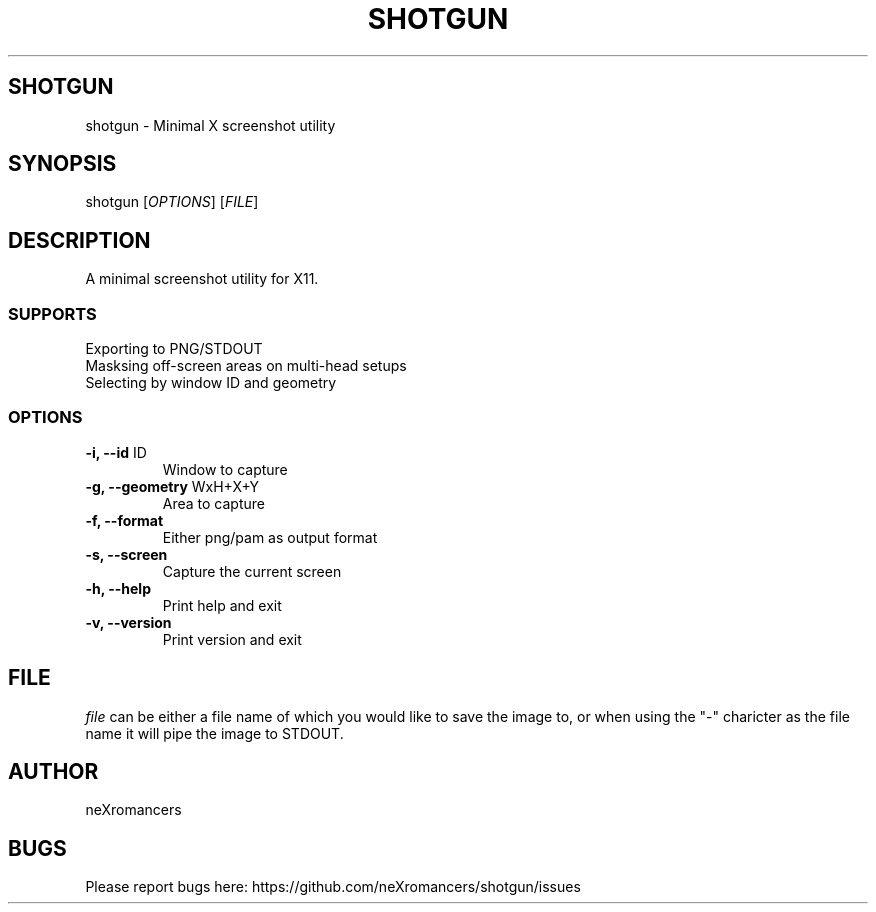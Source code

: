 .TH SHOTGUN 1 "08/31/2023" "2.5.1" "User Commands"
.SH SHOTGUN 
shotgun \- Minimal X screenshot utility 
.SH SYNOPSIS
shotgun [\fIOPTIONS\fP] [\fIFILE\fP]
.SH DESCRIPTION
A minimal screenshot utility for X11.
.SS SUPPORTS
.TP
Exporting to PNG/STDOUT
.TP
Masksing off-screen areas on multi-head setups
.TP
Selecting by window ID and geometry
.SS OPTIONS
.TP
\fB-i, --id\fP ID
Window to capture
.TP
\fB-g, --geometry\fP WxH+X+Y
Area to capture
.TP
\fB-f, --format\fP
Either png/pam as output format
.TP
\fB-s, --screen\fP
Capture the current screen
.TP
\fB-h, --help\fP
Print help and exit
.TP
\fB-v, --version\fP
Print version and exit
.SH FILE
\fIfile\fP can be either a file name of which you would like to save the image to, or when using the "-" charicter as the file name it will pipe the image to STDOUT.
.SH AUTHOR
neXromancers
.SH BUGS
Please report bugs here: https://github.com/neXromancers/shotgun/issues
